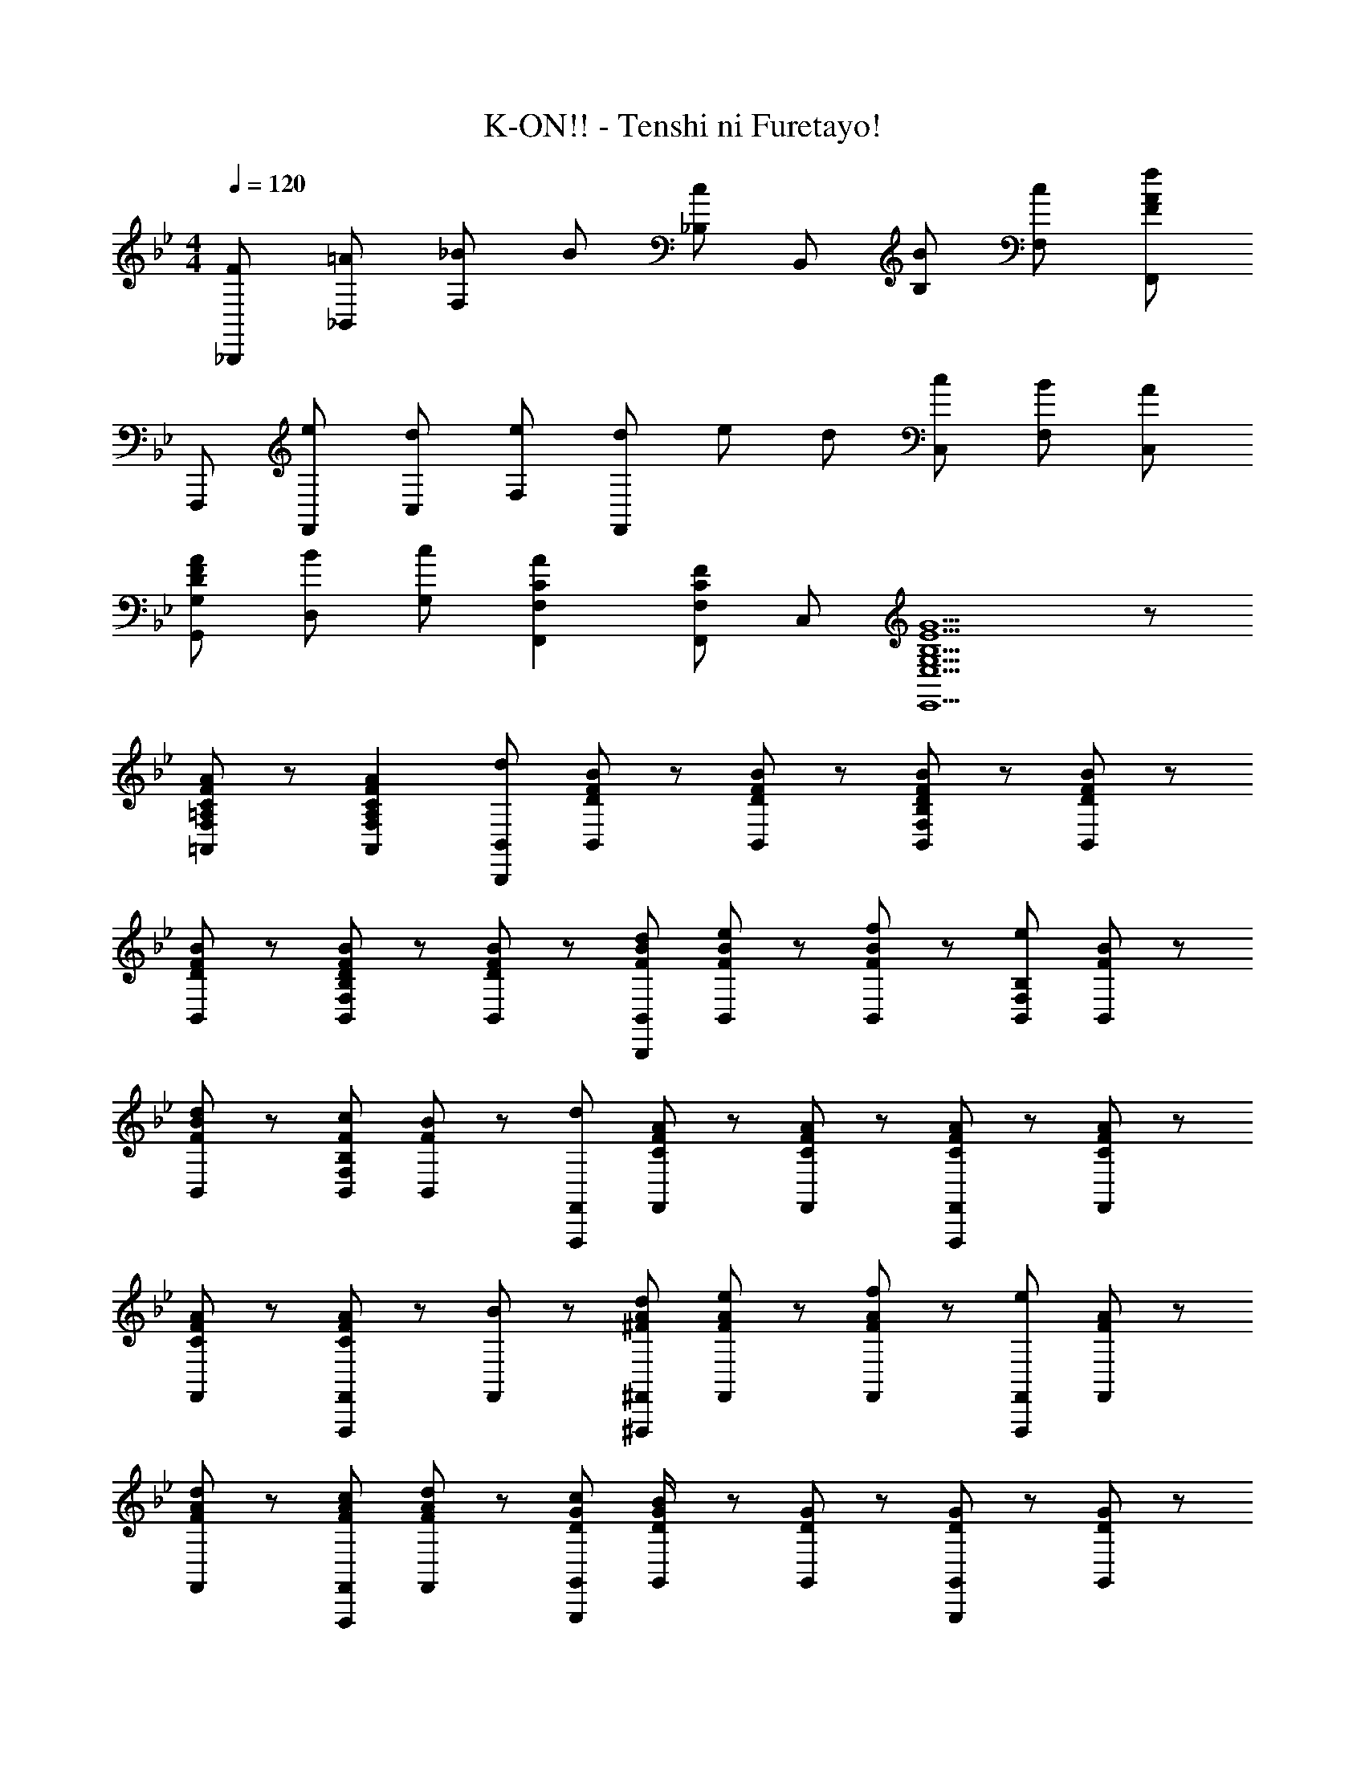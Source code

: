 X: 1
T: K-ON!! - Tenshi ni Furetayo!
Z: ABC Generated by Starbound Composer
L: 1/8
M: 4/4
Q: 1/4=120
K: Bb
[F_B,,,] [=A_B,,] [_B2/3F,] B/3 [_B,c2] B,, [BB,] [cF,] [F,,F2f2A2] 
F,,, [eF,,] [dC,] [eF,] [d/3F,,] e/3 d/3 [cC,] [BF,] [AC,] 
[DAFG,G,,] [BD,] [cG,] [C2A2F,2F,,2] [F,F,,C2F2] C, [E5G,5B,5G5E,5E,,5] z 
[C/3=A,/3A/3F/3F,/3=A,,/3] z2/3 [C2A,2A2F2F,2A,,2] [B,,B,,,d2] [D/3B/3F/3B,,/3] z2/3 [D/3B/3F/3B,,/3] z2/3 [D/3B/3F/3B,B,,F,] z2/3 [D/3B/3F/3B,,/3] z2/3 
[D/3B/3F/3B,,/3] z2/3 [D/3B/3F/3B,B,,F,] z2/3 [B,,/3DBF] z2/3 [FdBB,,B,,,] [B,,/3FeB] z2/3 [B,,/3FfB] z2/3 [B,B,,F,e2] [F/3B/3B,,/3] z2/3 
[B,,/3FdB] z2/3 [FcB,B,,F,] [B,,/3FB] z2/3 [F,,F,,,d2] [C/3A/3F/3F,,/3] z2/3 [C/3A/3F/3F,,/3] z2/3 [C/3A/3F/3F,,F,,,] z2/3 [C/3A/3F/3F,,/3] z2/3 
[C/3A/3F/3F,,/3] z2/3 [C/3A/3F/3F,,F,,,] z2/3 [F,,/3B] z2/3 [^FdA^F,,^F,,,] [F,,/3FeA] z2/3 [F,,/3FfA] z2/3 [F,,F,,,e2] [F/3A/3F,,/3] z2/3 
[F,,/3FdA] z2/3 [FcAF,,F,,,] [F,,/3FdA] z2/3 [DcGG,,G,,,] [G,,/3D/2B/2G/2] z2/3 [D/3G/3G,,/3] z2/3 [D/3G/3G,,G,,,] z2/3 [D/3G/3G,,/3] z2/3 
[G,,/3DBG] z2/3 [G,,G,,,d2] [D/3G/3G,,/3] z2/3 [Dc=F=F,,=F,,,] [F,,/3D/2B/2F/2] z2/3 [D/3F/3F,,/3] z2/3 [D/3F/3F,,F,,,] z2/3 [D/3F/3F,,/3] z2/3 
[D/3F/3F,,/3] z2/3 [D/3F/3F,,F,,,] z2/3 [F,,/3c/2] z/6 d/2 [GeBE,,E,,,] [E,,/3GdB] z2/3 [E,,/3GeB] z2/3 [GdBE,,E,,,] [E,,/3GeB] z2/3 
[E,,/3GdB] z2/3 [GBE,,E,,,] [E,,/3d] z2/3 [CcAFF,,F,,,] [F,,/3C/2A/2F/2] z2/3 [F,,/3C/2A/2F/2] z2/3 [C/2A/2F/2F,,F,,,] z/2 [F,,/3C/2A/2F/2] z2/3 
[F,,/3C/2A/2F/2] z2/3 [F,A,,C2A2F2] F,,/3 z2/3 [B,,B,,,d2] [D/3B/3F/3B,,/3] z2/3 [D/3B/3F/3B,,/3] z2/3 [D/3B/3F/3B,B,,F,] z2/3 [D/3B/3F/3B,,/3] z2/3 
[D/3B/3F/3B,,/3] z2/3 [D/3B/3F/3B,B,,F,] z2/3 [B,,/3DBF] z2/3 [FdBB,,B,,,] [B,,/3FeB] z2/3 [B,,/3FfB] z2/3 [B,B,,F,e2] [F/3B/3B,,/3] z2/3 
[B,,/3FdB] z2/3 [FcB,B,,F,] [B,,/3FB] z2/3 [F,,F,,,d2] [C/3A/3F/3F,,/3] z2/3 [C/3A/3F/3F,,/3] z2/3 [C/3A/3F/3F,,F,,,] z2/3 [C/3A/3F/3F,,/3] z2/3 
[C/3A/3F/3F,,/3] z2/3 [C/3A/3F/3F,,F,,,] z2/3 [F,,/3B] z2/3 [^FdA^F,,^F,,,] [F,,/3FeA] z2/3 [F,,/3FfA] z2/3 [F,,F,,,e2] [F/3A/3F,,/3] z2/3 
[F,,/3FdA] z2/3 [FcAF,,F,,,] [F,,/3FdA] z2/3 [DcGG,,G,,,] [G,,/3D/2B/2G/2] z2/3 [D/3G/3G,,/3] z2/3 [D/3G/3G,,G,,,] z2/3 [D/3G/3G,,/3] z2/3 
[G,,/3DBG] z2/3 [G,,G,,,d2] [D/3G/3G,,/3] z2/3 [Dc=F=F,,=F,,,] [F,,/3D/2B/2F/2] z2/3 [D/3F/3F,,/3] z2/3 [D/3F/3F,,F,,,] z2/3 [D/3F/3F,,/3] z2/3 
[D/3F/3F,,/3] z2/3 [D/3F/3F,,F,,,] z2/3 [F,,/3c/2] z/6 d/2 [GeBE,,E,,,] [E,,/3GdB] z2/3 [E,,/3GeB] z2/3 [GdBE,,E,,,] [E,,/3GeB] z2/3 
[E,,/3GdB] z2/3 [GBE,,E,,,] [E,,/3d] z2/3 [F,,F,,,C2c2A2F2] F,, [F,F,,] [BF,,] [B,,B,,,F2d2B2] 
B,,, [D,D,,F2f2D2B2] D,, [E,,,G2g2e2B2] E,, [gB,,] [E,G2g2e2B2] E,, 
[GeE,] [dB,,] [F,,F3c3A3] F,,, F,, [dC,] [F,F3e3A3] F,, 
F, C, [eF,,] [FfAD,,,] [D,,F2f2A2] A,, [dD,] [D,,F2f2A2] 
D, [A,,G2g2] D,, [G,,,D2d2G2] G,, [D,c2] G, [G,,D2B2G2] 
G, D, [dG,,] [C,,G3e3B3] C, G, [BC] [C,G3e3B3] 
C G, [eC,] [D,,F3f3B3] B,, F, [d/2B,] c/2 [B,,F3B3] 
F, B, [BF,] [GeBE,,,] [GdBE,,] [GeBB,,] [GdBE,] [GeBE,,] 
[GeBB,,] [GfBE,] [GfBB,,] [F,,F,,,A2g2c2] [F,F,,] [F,F,,A2f2c2] [F,F,,] [F,F,,A2g2c2] 
[F,F,,] [F,F,,A2=a2c2] [F,F,,] [B,,B,,,d3c'3f3] B,, [F,B,] [d_bfB,,] [B,,B,,,d3b3f3] 
B,, [F,B,] [BdB,,] [F,,F,,,A3g3c3] F,, [C,F,] [AfcF,,] [F,,F,,,A3f3c3] 
F,, [C,F,] [fF,,] [G,,G,,,d3c'3f3] G,, [D,G,] [dbfG,,] [G,,G,,,d3b3f3] 
G,, [D,G,] [BdG,,] [F,,F,,,A3g3c3] F,, [C,F,] [AfcF,,] [F,,F,,,A3f3c3] 
F,, [C,F,] [fF,,] [GgBE,E,,] [eB,,] [E,/3E,,/3B/2b/2] z2/3 [F,2F,,2f4a4c4A4] 
F,, [F,F,,] [a/2C,] b/2 [cc'^fD,D,,] [caA,,] [D,/3c/2c'/2] z2/3 [G,,2G,,,2D4b4g4] 
G,, [D,G,] [dG,,] [C,C,,G3e3c3] C, [G,C] [dC,] [C,C,,G2e2c2] 
C, [G,CG2=f2c2] C, [F,,F,,,] [cc'fF,F,,] [cc'fF,F,,] [dd'fF,F,,] [cc'fF,F,,] 
[cbfF,F,,] [F,F,,c2b2f2] [F,F,,] [B,,B,,,d3c'3f3] B,, [F,B,] [dbfB,,] [B,,B,,,d3b3f3] 
B,, [F,B,] [BdB,,] [F,,F,,,A3g3c3] F,, [C,F,] [AfcF,,] [F,,F,,,A3f3c3] 
F,, [^F,,^F,,,] [fF,,] [G,,G,,,d3c'3f3] G,, [D,G,] [dbfG,,] [G,,G,,,d3b3f3] 
G,, [D,G,] [BdG,,] [=F,,=F,,,A3g3c3] F,, [C,F,] [AfcF,,] [F,,F,,,A3f3c3] 
F,, [C,F,] [fF,,] [GgBE,E,,] [eB,,] [E,/3E,,/3d/2] z2/3 [F,2F,,2F4c4A4] 
F,, [F,F,,] [d/2C,] e/2 [AfcD,D,,] [dA,,] [D,/3_A/2_a/2] z2/3 [G,,2G,,,2G4g4d4=B4] 
G,, [D,G,] [dG,,] [C,C,,G4e4c4] C, [G,C] C, [C,C,,G3/2e3/2c3/2] 
[C,z/2] [G3/2e3/2z/2] [G,C] [fC,] [F,,/2F,,,/2F2d2] z3/2 [F2c2F,4F,,4] [F2_B2] 
[cF,2F,,2] [D2c2F2z] [B,,B,,,] [DBFB,,] [F,B,D2B2F2] B,, [B,,B,,,] [dB,,] 
[fB,,] [d2b2B,,2B,,,2] [fB,,,] [dc'fB,,B,,,] [F2f2d2B2D,2D,,2] [fD,,] 
[bD,D,,] [E,,B2b2f2] [E,,E,,,] [fE,,] [bE,E,,] [E,B2b2f2] [E,,E,,,] [BfE,,] 
[bE,E,,] [F,,c2c'2f2] [F,,F,,,] [fcF,,] [bF,F,,] [F,,c2c'2f2] [F,,F,,,] [fcF,,] 
[bF,F,,] [^F,c2c'2=a2^f2] [^F,,^F,,,] [fF,,] [aF,F,,] [F,,c2c'2f2] [F,,F,,,] [cfF,,] 
[c'F,F,,] [G,,d2d'2g2] [G,,G,,,] [dd'gG,,] [G,G,,d2c'2g2] G,, [=F,,=F,,,d2b2=f2] F,, 
[daf=F,F,,] [bF,,] [E,,E,,,G4g4e4B4] E,, [E,E,,] E,, [D,,D,,,D3d3B3F3] D, 
D,, [C2c2G2E2C,2C,,2] [gC,,] [cbeC,] [gC,,] [dbfB,,B,,,] [dc'fB,,,] 
[B,,d2d'2f2] B,,, [cc'geC,,C,,,] [GgecC,C,,] [GgecC,C,,] [GgecC,C,,] [GgecC,C,,] [GgecC,,] 
[C,C,,G2g2e2c2] C,, [dd'a^fD,,D,,,] [=AafdD,D,,] [AafdD,D,,] [AafdD,D,,] [AafdD,D,,] [AafdD,,] 
[AafdD,D,,] [AD,,] [A=fF,,,] [AcF,,] [AfcC,] [F,A2g2c2] F,, [AcF,] 
[AgcC,] [F,,A2a2c2] F,,, [cfF,,] [aC,] [F,c5c'5a5f5] [F,F,,] F,, 
[F,F,,] F,, [B,,B,,,d3c'3f3] B,, [F,B,] [dbfB,,] [B,,B,,,d3b3f3] B,, 
[F,B,] [BdB,,] [F,,F,,,A3g3c3] F,, [C,F,] [AfcF,,] [F,,F,,,A3f3c3] F,, 
[C,F,] [fF,,] [G,,G,,,d3c'3f3] G,, [D,G,] [dbfG,,] [G,,G,,,d3b3f3] G,, 
[D,G,] [BdG,,] [F,,F,,,A3g3c3] F,, [C,F,] [AfcF,,] [F,,F,,,A3f3c3] F,, 
[C,F,] [fF,,] [GgBE,E,,] [eB,,] [E,/3E,,/3B/2b/2] z2/3 [F,2F,,2f4a4c4A4] F,, 
[F,F,,] [a/2C,] b/2 [cc'^fD,D,,] [caA,,] [D,/3c/2c'/2] z2/3 [G,,2G,,,2D4b4g4] G,, 
[D,G,] [dG,,] [C,C,,G3e3c3] C, [G,C] [dC,] [C,C,,G2e2c2] C, 
[G,CG2=f2c2] C, [F,,F,,,] [cc'fF,F,,] [cc'fF,F,,] [dd'fF,F,,] [cc'fF,F,,] [cbfF,F,,] 
[F,F,,c2b2f2] [F,F,,] [B,,B,,,d3c'3f3] B,, [F,B,] [dbfB,,] [B,,B,,,d3b3f3] B,, 
[F,B,] [BdB,,] [F,,F,,,A3g3c3] F,, [C,F,] [AfcF,,] [F,,F,,,A3f3c3] F,, 
[^F,,^F,,,] [fF,,] [G,,G,,,d3c'3f3] G,, [D,G,] [dbfG,,] [G,,G,,,d3b3f3] G,, 
[D,G,] [BdG,,] [=F,,=F,,,A3g3c3] F,, [C,F,] [AfcF,,] [F,,F,,,A3f3c3] F,, 
[C,F,] [fF,,] [GgBE,E,,] [eB,,] [E,/3E,,/3d/2] z2/3 [F,2F,,2F4c4A4] F,, 
[F,F,,] [d/2C,] e/2 [AfcD,D,,] [dA,,] [D,/3_A/2_a/2] z2/3 [G,,2G,,,2G4g4d4=B4] G,, 
[D,G,] [dG,,] [C,C,,G4e4c4] C, [G,C] C, [C,C,,G3/2e3/2c3/2] [C,z/2] [G3/2e3/2z/2] 
[G,C] [fC,] [F,,/2F,,,/2F2d2] z3/2 [F2c2F,4F,,4] [F2_B2] 
[cF,2F,,2] c [fB,,,] [B=aB,,] [BbF,] [B,c'2] B,, [bB,] 
[c'F,] [F,,f2f'2a2] F,,, [e'F,,] [d'C,] [e'F,] [d'/3F,,] e'/3 d'/3 [c'C,] 
[bF,] [aC,] [dafG,G,,] [bD,] [c'G,] [c2a2F,2F,,2] [F,F,,c2f2] 
C, [E,5E,,5G8g8e8B8z13/24] 
Q: 1/4=119
z25/48 
Q: 1/4=118
z13/24 
Q: 1/4=117
z25/48 
Q: 1/4=116
z13/24 
Q: 1/4=115
z13/24 
Q: 1/4=114
z25/48 
Q: 1/4=113
z13/24 
Q: 1/4=112
z25/48 
Q: 1/4=111
z13/24 
Q: 1/4=110
z13/24 
Q: 1/4=109
z/8 [E,/2E,,/2z19/48] 
Q: 1/4=108
z13/24 
Q: 1/4=107
z/16 
[E,,/2z11/24] 
Q: 1/4=106
z13/24 
Q: 1/4=105
[F,4F,,4=A9a9f9c9z29/48] 
Q: 1/4=104
z29/48 
Q: 1/4=103
z7/12 
Q: 1/4=102
z29/48 
Q: 1/4=101
z29/48 
Q: 1/4=100
z29/48 
Q: 1/4=99
z19/48 [F,,z5/24] 
Q: 1/4=98
z7/12 
Q: 1/4=97
z5/24 [F,F,,z19/48] 
Q: 1/4=96
z29/48 
Q: 1/4=95
[F,,z29/48] 
Q: 1/4=94
z19/48 
[F,,F,,,z5/24] 
Q: 1/4=93
z7/12 
Q: 1/4=92
z5/24 [F,,,z19/48] 
Q: 1/4=91
z29/48 
Q: 1/4=90
[B24b24f24d24B,,24B,,,24] 
